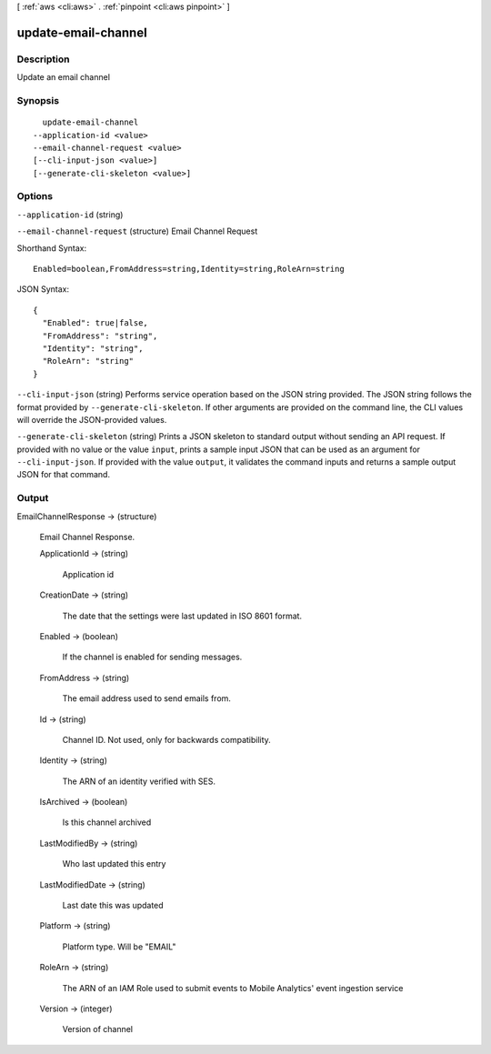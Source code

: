 [ :ref:`aws <cli:aws>` . :ref:`pinpoint <cli:aws pinpoint>` ]

.. _cli:aws pinpoint update-email-channel:


********************
update-email-channel
********************



===========
Description
===========

Update an email channel

========
Synopsis
========

::

    update-email-channel
  --application-id <value>
  --email-channel-request <value>
  [--cli-input-json <value>]
  [--generate-cli-skeleton <value>]




=======
Options
=======

``--application-id`` (string)


``--email-channel-request`` (structure)
Email Channel Request



Shorthand Syntax::

    Enabled=boolean,FromAddress=string,Identity=string,RoleArn=string




JSON Syntax::

  {
    "Enabled": true|false,
    "FromAddress": "string",
    "Identity": "string",
    "RoleArn": "string"
  }



``--cli-input-json`` (string)
Performs service operation based on the JSON string provided. The JSON string follows the format provided by ``--generate-cli-skeleton``. If other arguments are provided on the command line, the CLI values will override the JSON-provided values.

``--generate-cli-skeleton`` (string)
Prints a JSON skeleton to standard output without sending an API request. If provided with no value or the value ``input``, prints a sample input JSON that can be used as an argument for ``--cli-input-json``. If provided with the value ``output``, it validates the command inputs and returns a sample output JSON for that command.



======
Output
======

EmailChannelResponse -> (structure)

  Email Channel Response.

  ApplicationId -> (string)

    Application id

    

  CreationDate -> (string)

    The date that the settings were last updated in ISO 8601 format.

    

  Enabled -> (boolean)

    If the channel is enabled for sending messages.

    

  FromAddress -> (string)

    The email address used to send emails from.

    

  Id -> (string)

    Channel ID. Not used, only for backwards compatibility.

    

  Identity -> (string)

    The ARN of an identity verified with SES.

    

  IsArchived -> (boolean)

    Is this channel archived

    

  LastModifiedBy -> (string)

    Who last updated this entry

    

  LastModifiedDate -> (string)

    Last date this was updated

    

  Platform -> (string)

    Platform type. Will be "EMAIL"

    

  RoleArn -> (string)

    The ARN of an IAM Role used to submit events to Mobile Analytics' event ingestion service

    

  Version -> (integer)

    Version of channel

    

  

